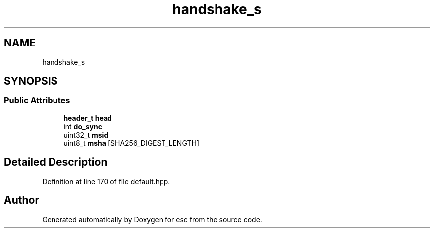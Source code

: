 .TH "handshake_s" 3 "Tue May 29 2018" "esc" \" -*- nroff -*-
.ad l
.nh
.SH NAME
handshake_s
.SH SYNOPSIS
.br
.PP
.SS "Public Attributes"

.in +1c
.ti -1c
.RI "\fBheader_t\fP \fBhead\fP"
.br
.ti -1c
.RI "int \fBdo_sync\fP"
.br
.ti -1c
.RI "uint32_t \fBmsid\fP"
.br
.ti -1c
.RI "uint8_t \fBmsha\fP [SHA256_DIGEST_LENGTH]"
.br
.in -1c
.SH "Detailed Description"
.PP 
Definition at line 170 of file default\&.hpp\&.

.SH "Author"
.PP 
Generated automatically by Doxygen for esc from the source code\&.
